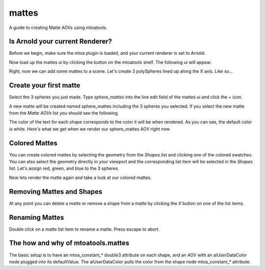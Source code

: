 ======
mattes
======
A guide to creating Matte AOVs using mtoatools.

Is Arnold your current Renderer?
================================
Before we begin, make sure the mtoa plugin is loaded, and your current renderer is set to Arnold.

Now load up the mattes ui by clicking the |mattesicon| button on the mtoatools shelf. The following ui will appear.

|freshui|

Right, now we can add some mattes to a scene. Let's create 3 polySpheres lined up along the X axis. Like so...

|scenespheres|

Create your first matte
=======================
Select the 3 spheres you just made. Type *sphere_mattes* into the line edit field of the mattes ui and click the *+* icon.

|newmatte|

A new matte will be created named sphere_mattes including the 3 spheres you selected. If you select the new matte from the *Matte AOVs* list you should see the following.

|whitemattes|

The color of the text for each shape corresponds to the color it will be when rendered. As you can see, the default color is white. Here's what we get when we render our sphere_mattes AOV right now.

|whiterender|

Colored Mattes
==============
You can create colored mattes by selecting the geometry from the *Shapes* list and clicking one of the colored swatches. You can also select the geometry directly in your viewport and the corresponding list item will be selected in the *Shapes* list. Let's assign red, green, and blue to the 3 spheres.

|coloredmattes|

Now lets render the matte again and take a look at our colored mattes.

|colorrender|

Removing Mattes and Shapes
==========================
At any point you can delete a matte or remove a shape from a matte by clicking the *X* button on one of the list items.

|removehighlight|


Renaming Mattes
===============
Double click on a matte list item to rename a matte. Press escape to abort.


The how and why of mtoatools.mattes
===================================
The basic setup is to have an mtoa\_constant\_\* double3 attribute on each shape, and an AOV with an aiUserDataColor node plugged into its defaultValue. The aiUserDataColor pulls the color from the shape node mtoa\_constant\_\* attribute.


.. |mattesicon| image:: images/mtoatools_mattes.png
.. |whiterender| image:: images/white_render.png
.. |whitemattes| image:: images/white_mattes.png
.. |newmatte| image:: images/new_matte.png
.. |matteadded| image:: images/matte_added.png
.. |colorrender| image:: images/color_render.png
.. |coloredmattes| image:: images/colored_mattes.png
.. |removehighlight| image:: images/remove_highlight.png
.. |freshui| image:: images/fresh_ui.png
.. |scenespheres| image:: images/scene_spheres.png
